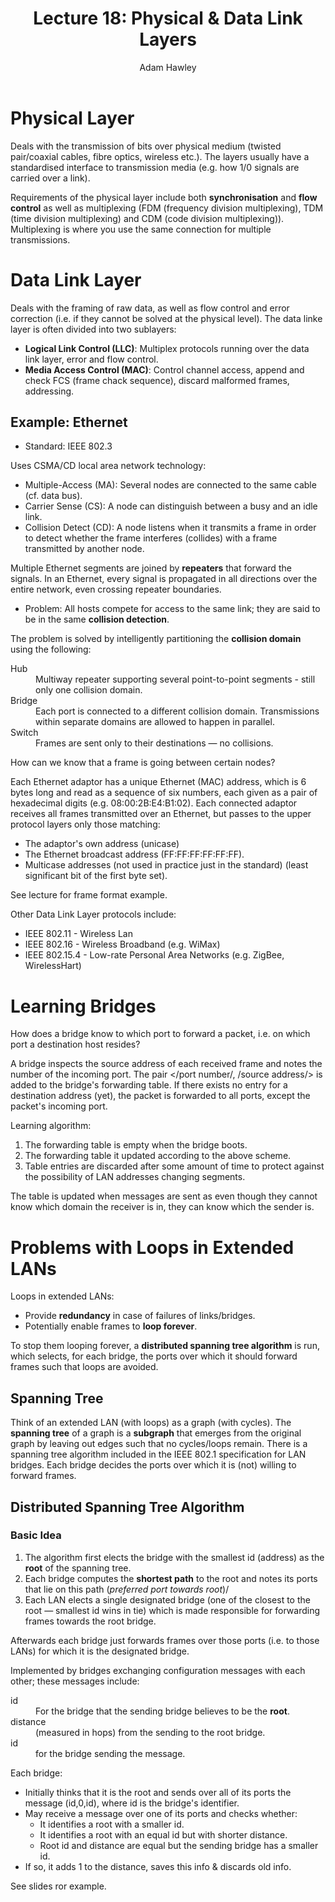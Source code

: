 #+TITLE: Lecture 18: Physical & Data Link Layers
#+AUTHOR: Adam Hawley

* Physical Layer
Deals with the transmission of bits over physical medium (twisted pair/coaxial cables, fibre optics, wireless etc.).
The layers usually have a standardised interface to transmission media (e.g. how 1/0 signals are carried over a link).

Requirements of the physical layer include both *synchronisation* and *flow control* as well as multiplexing (FDM (frequency division multiplexing), TDM (time division multiplexing) and CDM (code division multiplexing)).
Multiplexing is where you use the same connection for multiple transmissions.

* Data Link Layer
Deals with the framing of raw data, as well as flow control and error correction (i.e. if they cannot be solved at the physical level).
The data linke layer is often divided into two sublayers:
- *Logical Link Control (LLC)*: Multiplex protocols running over the data link layer, error and flow control.
- *Media Access Control (MAC)*: Control channel access, append and check FCS (frame chack sequence), discard malformed frames, addressing.

** Example: Ethernet
- Standard: IEEE 802.3

Uses CSMA/CD local area network technology:
+ Multiple-Access (MA): Several nodes are connected to the same cable (cf. data bus).
+ Carrier Sense (CS): A node can distinguish between a busy and an idle link.
+ Collision Detect (CD): A node listens when it transmits a frame in order to detect whether the frame interferes (collides) with a frame transmitted by another node.
Multiple Ethernet segments are joined by *repeaters* that forward the signals.
In an Ethernet, every signal is propagated in all directions over the entire network, even crossing repeater boundaries.
- Problem: All hosts compete for access to the same link; they are said to be in the same *collision detection*.
The problem is solved by intelligently partitioning the *collision domain* using the following:
- Hub :: Multiway repeater supporting several point-to-point segments - still only one collision domain.
- Bridge :: Each port is connected to a different collision domain. Transmissions within separate domains are allowed to happen in parallel.
- Switch :: Frames are sent only to their destinations --- no collisions.
How can we know that a frame is going between certain nodes?

Each Ethernet adaptor has a unique Ethernet (MAC) address, which is 6 bytes long and read as a sequence of six numbers, each given as a pair of hexadecimal digits (e.g. 08:00:2B:E4:B1:02).
Each connected adaptor receives all frames transmitted over an Ethernet, but passes to the upper protocol layers only those matching:
- The adaptor's own address (unicase)
- The Ethernet broadcast address (FF:FF:FF:FF:FF:FF).
- Multicase addresses (not used in practice just in the standard) (least significant bit of the first byte set).
See lecture for frame format example.

Other Data Link Layer protocols include:
- IEEE 802.11 - Wireless Lan
- IEEE 802.16 - Wireless Broadband (e.g. WiMax)
- IEEE 802.15.4 - Low-rate Personal Area Networks (e.g. ZigBee, WirelessHart)

* Learning Bridges
How does a bridge know to which port to forward a packet, i.e. on which port a destination host resides?

A bridge inspects the source address of each received frame and notes the number of the incoming port.
The pair </port number/, /source address/> is added to the bridge's forwarding table.
If there exists no entry for a destination address (yet), the packet is forwarded to all ports, except the packet's incoming port.

Learning algorithm:
1. The forwarding table is empty when the bridge boots.
2. The forwarding table it updated according to the above scheme.
3. Table entries are discarded after some amount of time to protect against the possibility of LAN addresses changing segments.
The table is updated when messages are sent as even though they cannot know which domain the receiver is in, they can know which the sender is.


* Problems with Loops in Extended LANs
Loops in extended LANs:
- Provide *redundancy* in case of failures of links/bridges.
- Potentially enable frames to *loop forever*.
To stop them looping forever, a *distributed spanning tree algorithm* is run, which selects, for each bridge, the ports over which it should forward frames such that loops are avoided.

** Spanning Tree
Think of an extended LAN (with loops) as a graph (with cycles).
The *spanning tree* of a graph is a *subgraph* that emerges from the original graph by leaving out edges such that no cycles/loops remain.
There is a spanning tree algorithm included in the IEEE 802.1 specification for LAN bridges.
Each bridge decides the ports over which it is (not) willing to forward frames.

** Distributed Spanning Tree Algorithm
*** Basic Idea
1. The algorithm first elects the bridge with the smallest id (address) as the *root* of the spanning tree.
2. Each bridge computes the *shortest path* to the root and notes its ports that lie on this path (/preferred port towards root/)/
3. Each LAN elects a single designated bridge (one of the closest to the root --- smallest id wins in tie) which is made responsible for forwarding frames towards the root bridge.
Afterwards each bridge just forwards frames over those ports (i.e. to those LANs) for which it is the designated bridge.

Implemented by bridges exchanging configuration messages with each other; these messages include:
- id :: For the bridge that the sending bridge believes to be the *root*.
- distance :: (measured in hops) from the sending to the root bridge.
- id :: for the bridge sending the message.
Each bridge:
- Initially thinks that it is the root and sends over all of its ports the message (id,0,id), where id is the bridge's identifier.
- May receive a message over one of its ports and checks whether:
  + It identifies a root with a smaller id.
  + It identifies a root with an equal id but with shorter distance.
  + Root id and distance are equal but the sending bridge has a smaller id.
- If so, it adds 1 to the distance, saves this info & discards old info. 
See slides ror example.
